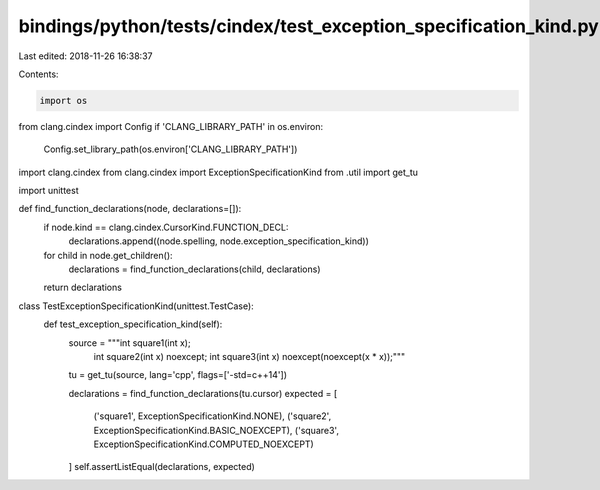 bindings/python/tests/cindex/test_exception_specification_kind.py
=================================================================

Last edited: 2018-11-26 16:38:37

Contents:

.. code-block:: py

    import os
from clang.cindex import Config
if 'CLANG_LIBRARY_PATH' in os.environ:
    Config.set_library_path(os.environ['CLANG_LIBRARY_PATH'])

import clang.cindex
from clang.cindex import ExceptionSpecificationKind
from .util import get_tu

import unittest


def find_function_declarations(node, declarations=[]):
    if node.kind == clang.cindex.CursorKind.FUNCTION_DECL:
        declarations.append((node.spelling, node.exception_specification_kind))
    for child in node.get_children():
        declarations = find_function_declarations(child, declarations)
    return declarations


class TestExceptionSpecificationKind(unittest.TestCase):
    def test_exception_specification_kind(self):
        source = """int square1(int x);
                    int square2(int x) noexcept;
                    int square3(int x) noexcept(noexcept(x * x));"""

        tu = get_tu(source, lang='cpp', flags=['-std=c++14'])

        declarations = find_function_declarations(tu.cursor)
        expected = [
            ('square1', ExceptionSpecificationKind.NONE),
            ('square2', ExceptionSpecificationKind.BASIC_NOEXCEPT),
            ('square3', ExceptionSpecificationKind.COMPUTED_NOEXCEPT)
        ]
        self.assertListEqual(declarations, expected)


